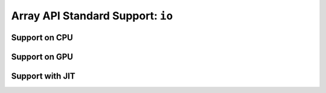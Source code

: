 Array API Standard Support: ``io``
==================================

.. _array_api_support_io_cpu:

Support on CPU
--------------

.. array-api-support-per-function::
    :module: io
    :backend_type: cpu

.. _array_api_support_io_gpu:

Support on GPU
--------------

.. array-api-support-per-function::
    :module: io
    :backend_type: gpu

.. _array_api_support_io_jit:

Support with JIT
----------------

.. array-api-support-per-function::
    :module: io
    :backend_type: jit
